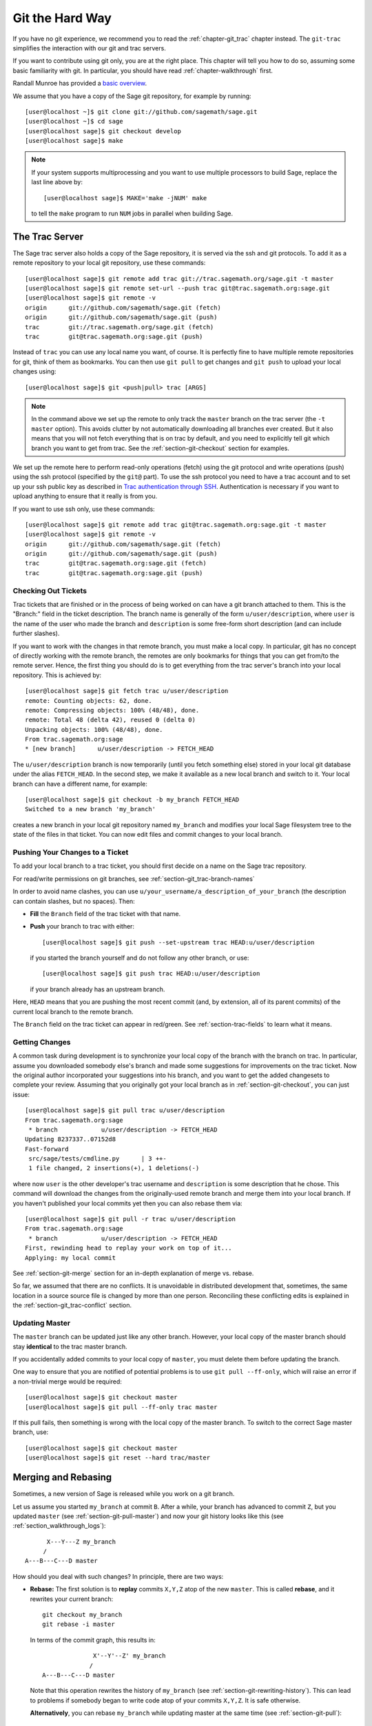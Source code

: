 .. _chapter-manual-git:

================
Git the Hard Way
================

If you have no git experience, we recommend you to read the
:ref:`chapter-git_trac` chapter instead. The ``git-trac`` simplifies the
interaction with our git and trac servers.

If you want to contribute using git only, you are at the right place. This
chapter will tell you how to do so, assuming some basic familiarity with git. In
particular, you should have read :ref:`chapter-walkthrough` first.

Randall Munroe has provided a `basic overview <http://xkcd.com/1597/>`_.

We assume that you have a copy of the Sage git repository, for example
by running::

    [user@localhost ~]$ git clone git://github.com/sagemath/sage.git
    [user@localhost ~]$ cd sage
    [user@localhost sage]$ git checkout develop
    [user@localhost sage]$ make

.. note::

    If your system supports multiprocessing and you want to use multiple 
    processors to build Sage, replace the last line above by::

    [user@localhost sage]$ MAKE='make -jNUM' make

    to tell the ``make`` program to run ``NUM`` jobs in parallel when building Sage.

.. _section-git-trac:

The Trac Server
===============

The Sage trac server also holds a copy of the Sage repository, it is
served via the ssh and git protocols. To add it as a remote repository
to your local git repository, use these commands::

    [user@localhost sage]$ git remote add trac git://trac.sagemath.org/sage.git -t master
    [user@localhost sage]$ git remote set-url --push trac git@trac.sagemath.org:sage.git
    [user@localhost sage]$ git remote -v
    origin      git://github.com/sagemath/sage.git (fetch)
    origin      git://github.com/sagemath/sage.git (push)
    trac        git://trac.sagemath.org/sage.git (fetch)
    trac        git@trac.sagemath.org:sage.git (push)

Instead of ``trac`` you can use any local name you want, of course. It
is perfectly fine to have multiple remote repositories for git, think
of them as bookmarks. You can then use ``git pull`` to get changes and
``git push`` to upload your local changes using::

    [user@localhost sage]$ git <push|pull> trac [ARGS]

.. note::

    In the command above we set up the remote to only track the
    ``master`` branch on the trac server (the ``-t master``
    option). This avoids clutter by not automatically downloading all
    branches ever created. But it also means that you will not fetch
    everything that is on trac by default, and you need to explicitly
    tell git which branch you want to get from trac. See the
    :ref:`section-git-checkout` section for examples.

We set up the remote here to perform read-only operations (fetch)
using the git protocol and write operations (push) using the ssh
protocol (specified by the ``git@`` part). To use the ssh protocol you
need to have a trac account and to set up your ssh public key as
described in `Trac authentication through SSH 
<http://doc.sagemath.org/html/en/developer/trac.html#trac-authentication-through-ssh>`_. 
Authentication is necessary
if you want to upload anything to ensure that it really is from you.

If you want to use ssh only, use these commands::

    [user@localhost sage]$ git remote add trac git@trac.sagemath.org:sage.git -t master
    [user@localhost sage]$ git remote -v
    origin      git://github.com/sagemath/sage.git (fetch)
    origin      git://github.com/sagemath/sage.git (push)
    trac        git@trac.sagemath.org:sage.git (fetch)
    trac        git@trac.sagemath.org:sage.git (push)


.. _section-git-checkout:

Checking Out Tickets
--------------------


Trac tickets that are finished or in the process of being worked on
can have a git branch attached to them. This is the "Branch:" field in
the ticket description. The branch name is generally of the form
``u/user/description``, where ``user`` is the name of the user who
made the branch and ``description`` is some free-form short
description (and can include further slashes).

If you want to work with the changes in that remote branch, you must
make a local copy. In particular, git has no concept of directly
working with the remote branch, the remotes are only bookmarks for
things that you can get from/to the remote server. Hence, the first
thing you should do is to get everything from the trac server's branch
into your local repository. This is achieved by::

    [user@localhost sage]$ git fetch trac u/user/description
    remote: Counting objects: 62, done.
    remote: Compressing objects: 100% (48/48), done.
    remote: Total 48 (delta 42), reused 0 (delta 0)
    Unpacking objects: 100% (48/48), done.
    From trac.sagemath.org:sage
    * [new branch]      u/user/description -> FETCH_HEAD

The ``u/user/description`` branch is now temporarily (until you fetch
something else) stored in your local git database under the alias
``FETCH_HEAD``. In the second step, we make it available as a new
local branch and switch to it. Your local branch can have a different
name, for example::

    [user@localhost sage]$ git checkout -b my_branch FETCH_HEAD
    Switched to a new branch 'my_branch'

creates a new branch in your local git repository named ``my_branch``
and modifies your local Sage filesystem tree to the state of the files
in that ticket. You can now edit files and commit changes to your
local branch.


.. _section-git-push:

Pushing Your Changes to a Ticket
--------------------------------

To add your local branch to a trac ticket, you should first decide on
a name on the Sage trac repository.

For read/write permissions on git branches, see
:ref:`section-git_trac-branch-names`

In order to avoid name clashes, you can use
``u/your_username/a_description_of_your_branch`` (the description can contain
slashes, but no spaces). Then:

- **Fill** the ``Branch`` field of the trac ticket with that name.

- **Push** your branch to trac with either::

    [user@localhost sage]$ git push --set-upstream trac HEAD:u/user/description

  if you started the branch yourself and do not follow any other branch,
  or use::

    [user@localhost sage]$ git push trac HEAD:u/user/description

  if your branch already has an upstream branch.

Here, ``HEAD`` means that you are pushing the most recent commit (and, by
extension, all of its parent commits) of the current local branch to the remote
branch.

The ``Branch`` field on the trac ticket can appear in red/green. See
:ref:`section-trac-fields` to learn what it means.

.. _section-git-pull:

Getting Changes
---------------

A common task during development is to synchronize your local copy of
the branch with the branch on trac. In particular, assume you
downloaded somebody else's branch and made some suggestions for
improvements on the trac ticket. Now the original author incorporated
your suggestions into his branch, and you want to get the added
changesets to complete your review. Assuming that you originally got
your local branch as in :ref:`section-git-checkout`, you can just
issue::

    [user@localhost sage]$ git pull trac u/user/description
    From trac.sagemath.org:sage
     * branch            u/user/description -> FETCH_HEAD
    Updating 8237337..07152d8
    Fast-forward
     src/sage/tests/cmdline.py      | 3 ++-
     1 file changed, 2 insertions(+), 1 deletions(-)

where now ``user`` is the other developer's trac username and
``description`` is some description that he chose. This command will
download the changes from the originally-used remote branch and merge
them into your local branch. If you haven't published your local
commits yet then you can also rebase them via::

    [user@localhost sage]$ git pull -r trac u/user/description
    From trac.sagemath.org:sage
     * branch            u/user/description -> FETCH_HEAD
    First, rewinding head to replay your work on top of it...
    Applying: my local commit

See :ref:`section-git-merge` section for an in-depth explanation of
merge vs. rebase.

So far, we assumed that there are no conflicts. It is unavoidable in
distributed development that, sometimes, the same location in a source
source file is changed by more than one person. Reconciling these
conflicting edits is explained in the :ref:`section-git_trac-conflict`
section.


.. _section-git-pull-master:

Updating Master
---------------

The ``master`` branch can be updated just like any other branch. However, your
local copy of the master branch should stay **identical** to the trac master
branch.

If you accidentally added commits to your local copy of ``master``, you must
delete them before updating the branch.

One way to ensure that you are notified of potential problems is to use ``git
pull --ff-only``, which will raise an error if a non-trivial merge would be
required::

    [user@localhost sage]$ git checkout master
    [user@localhost sage]$ git pull --ff-only trac master

If this pull fails, then something is wrong with the local copy of the
master branch. To switch to the correct Sage master branch, use::

    [user@localhost sage]$ git checkout master
    [user@localhost sage]$ git reset --hard trac/master


.. _section-git-merge:

Merging and Rebasing
====================

Sometimes, a new version of Sage is released while you work on a git branch.

Let us assume you started ``my_branch`` at commit ``B``. After a while, your
branch has advanced to commit ``Z``, but you updated ``master`` (see
:ref:`section-git-pull-master`) and now your git history looks like this (see
:ref:`section_walkthrough_logs`)::

                     X---Y---Z my_branch
                    /
               A---B---C---D master

How should you deal with such changes? In principle, there are two ways:


* **Rebase:** The first solution is to **replay** commits ``X,Y,Z`` atop of the
  new ``master``. This is called **rebase**, and it rewrites your current
  branch::

      git checkout my_branch
      git rebase -i master

  In terms of the commit graph, this results in::

                             X'--Y'--Z' my_branch
                            /
               A---B---C---D master

  Note that this operation rewrites the history of ``my_branch`` (see
  :ref:`section-git-rewriting-history`). This can lead to problems if somebody
  began to write code atop of your commits ``X,Y,Z``. It is safe otherwise.

  **Alternatively**, you can rebase ``my_branch`` while updating master at the
  same time (see :ref:`section-git-pull`)::

    git checkout my_branch
    git pull -r master

* **Merging** your branch with ``master`` will create a new commit above the two
  of them::

      git checkout my_branch
      git merge master

  The result is the following commit graph::

                     X---Y---Z---W my_branch
                    /           /
               A---B---C-------D master

  - **Pros:** you did not rewrite history (see
    :ref:`section-git-rewriting-history`).The additional commit is then easily
    pushed to the git repository and distributed to your collaborators.

  - **Cons:** it introduced an extra merge commit that would
    not be there had you used rebase.

  **Alternatively**, you can merge ``my_branch`` while updating master at the
  same time (see :ref:`section-git-pull`)::

    git checkout my_branch
    git pull master

**In case of doubt** use merge rather than rebase. There is less risk involved,
and rebase in this case is only useful for branches with a very long history.

Finally, **do nothing unless necessary:** it is perfectly fine for your branch
to be behind ``master``. You can always merge/rebase if/when your branch's name
appears in red on its trac page (see :ref:`section-trac-fields`), or when you
will really need a feature that is only available in the current master.

.. _section-git-mergetool:

Merge Tools
===========

Simple conflicts can be easily solved with git only (see :ref:`section-git_trac-conflict`)

For more complicated ones, a range of specialized programs are
available. Because the conflict marker includes the hash of the most recent
common parent, you can use a three-way diff::

    [alice@laptop]$ git mergetool

    This message is displayed because 'merge.tool' is not configured.
    See 'git mergetool --tool-help' or 'git help config' for more details.
    'git mergetool' will now attempt to use one of the following tools:
    meld opendiff kdiff3 [...] merge araxis bc3 codecompare emerge vimdiff
    Merging:
    fibonacci.py

    Normal merge conflict for 'fibonacci.py':
      {local}: modified file
      {remote}: modified file
    Hit return to start merge resolution tool (meld):

If you don't have a favourite merge tool we suggest you try `meld
<http://meldmerge.org/>`_ (cross-platform). The result looks like the following
screenshot.

.. image:: static/meld-screenshot.png

The middle file is the most recent common parent; on the right is
Bob's version and on the left is Alice's conflicting version. Clicking
on the arrow moves the marked change to the file in the adjacent
pane.
